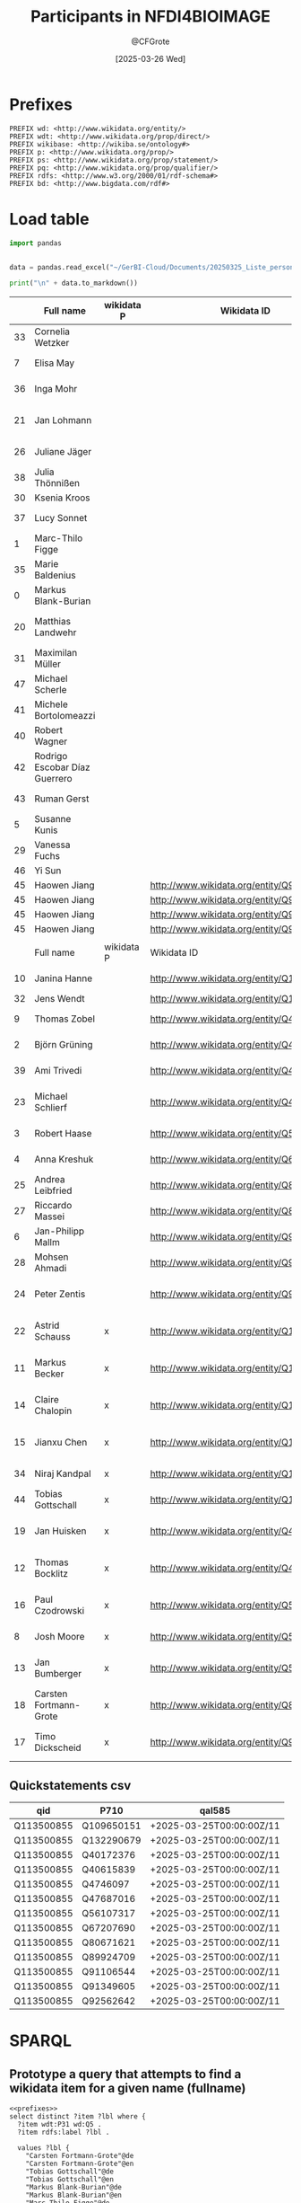 #+title: Participants in NFDI4BIOIMAGE
#+author: @CFGrote
#+date: [2025-03-26 Wed] 
#+property: header-args:sparql :url https://query.wikidata.org/sparql :noweb yes :cache no :results replace
#+property: header-args:python :noweb yes :cache yes :results replace :async yes

* Prefixes
:PROPERTIES:
:ID:       58b19292-07a3-4d15-a985-1a0f4381326e
:END:
#+name: prefixes
#+begin_src sparql
PREFIX wd: <http://www.wikidata.org/entity/>
PREFIX wdt: <http://www.wikidata.org/prop/direct/>
PREFIX wikibase: <http://wikiba.se/ontology#>
PREFIX p: <http://www.wikidata.org/prop/>
PREFIX ps: <http://www.wikidata.org/prop/statement/>
PREFIX pq: <http://www.wikidata.org/prop/qualifier/>
PREFIX rdfs: <http://www.w3.org/2000/01/rdf-schema#>
PREFIX bd: <http://www.bigdata.com/rdf#>
#+end_src
* Load table
:PROPERTIES:
:ID:       ef6befc0-f9a2-46ca-9351-0f4cb44c661f
:END:
#+name: import_table
#+begin_src python :results output
  import pandas


  data = pandas.read_excel("~/GerBI-Cloud/Documents/20250325_Liste_personen_wikidata.xlsx")

  print("\n" + data.to_markdown())
#+end_src


#+name: list_of_participants
|    | Full name                     | wikidata P | Wikidata ID                               | First name  | Surname               | Acad. Degree | Role in NFDI4BIOIMAGE               | Activity in NFDI4BIOIMAGE       | Email                                       |
|----+-------------------------------+------------+-------------------------------------------+-------------+-----------------------+--------------+-------------------------------------+---------------------------------+---------------------------------------------|
| 33 | Cornelia Wetzker              |            |                                           | Cornelia    | Wetzker               | Dr.          | Hired staff DaSt                    | nan                             | cornelia.wetzker@tu-dresden.de              |
|  7 | Elisa May                     |            |                                           | Elisa       | May                   | Prof. Dr.    | Co-Spokesperson                     | Ausführende Stelle              | elisa.may@dkfz-heidelberg.de                |
| 36 | Inga Mohr                     |            |                                           | Inga        | Mohr                  | Dr.          | Hired staff general                 | nan                             | inga.mohr@hhu.de                            |
| 21 | Jan Lohmann                   |            |                                           | Jan         | Lohmann               | Prof. Dr.    | Member at Participating Institution | Ausführende Stelle              | jan.lohmann@cos.uni-heidelberg.de           |
| 26 | Juliane Jäger                 |            |                                           | Juliane     | Jäger                 | nan          | Scientific Project Manager          | Ausführende Stelle              | Juliane.Jaeger@lin-magdeburg.de             |
| 38 | Julia Thönnißen               |            |                                           | Julia       | Thönnißen             | nan          | Hired staff general                 | nan                             | j.thoennissen@fz-juelich.de                 |
| 30 | Ksenia Kroos                  |            |                                           | Ksenia      | Krooß                 | nan          | Hired staff DaSt                    | nan                             | Ksenia.krooss@hhu.de                        |
| 37 | Lucy Sonnet                   |            |                                           | Lucy        | Sonnet                | nan          | Hired staff general                 | nan                             | lucy.sonnet@informatik.uni-leipzig.de       |
|  1 | Marc-Thilo Figge              |            |                                           | Marc-Thilo  | Figge                 | Prof. Dr.    | Co-Spokesperson                     | Ausführende Stelle              | Thilo.Figge@leibniz-hki.de                  |
| 35 | Marie Baldenius               |            |                                           | Marie       | Baldenius             | Dr.          | Hired staff general                 | nan                             | m_bald03@uni-muenster.de                    |
|  0 | Markus Blank-Burian           |            |                                           | Markus      | Blank-Burian          | Dr.          | Co-Spokesperson                     | Vertretung Wiss. Verantwortlich | blankburian@uni-muenster.de                 |
| 20 | Matthias Landwehr             |            |                                           | Matthias    | Landwehr              | nan          | Member at Participating Institution | Vertretung Wiss. Verantwortlich | matthias.landwehr@uni-konstanz.de           |
| 31 | Maximilan Müller              |            |                                           | Maximilan   | Müller                | nan          | Hired staff DaSt                    | nan                             | maximilian.mueller@uni-konstanz.de          |
| 47 | Michael Scherle               |            |                                           | Michael     | Scherle               | nan          | Hired staff RSE                     | nan                             | michael.scherle@rz.uni-freiburg.de          |
| 41 | Michele Bortolomeazzi         |            |                                           | Michele     | Bortolomeazzi         | Dr.          | Hired staff RSE                     | nan                             | michele.bortolomeazzi@dkfz-heidelberg.de    |
| 40 | Robert Wagner                 |            |                                           | Robert      | Wagner                | nan          | Hired staff general                 | Vertretung Wiss. Verantwortlich | robert.wagner@inp-greifswald.de             |
| 42 | Rodrigo Escobar Díaz Guerrero |            |                                           | Rodrigo     | Escobar Díaz Guerrero | nan          | Hired staff RSE                     | nan                             | rodrigo.escobar@uni-jena.de                 |
| 43 | Ruman Gerst                   |            |                                           | Ruman       | Gerst                 | Dr.          | Hired staff RSE                     | Vertretung Wiss. Verantwortlich | ruman.gerst@leibniz-hki.de                  |
|  5 | Susanne Kunis                 |            |                                           | Susanne     | Kunis                 | Dr.          | Co-Spokesperson                     | Ausführende Stelle              | sukunis@uos.de                              |
| 29 | Vanessa Fuchs                 |            |                                           | Vanessa     | Fuchs                 | Dr.          | Hired staff DaSt                    | nan                             | vanessa.fuchs@hhu.de                        |
| 46 | Yi Sun                        |            |                                           | Yi          | Sun                   | Dr.          | Hired staff RSE                     | nan                             | yi.sun@embl.de                              |
| 45 | Haowen Jiang                  |            | http://www.wikidata.org/entity/Q9021675   | Haowen      | Jiang                 | nan          | Hired staff RSE                     | nan                             | haowen.jiang@hawk.de                        |
| 45 | Haowen Jiang                  |            | http://www.wikidata.org/entity/Q9091718   | Haowen      | Jiang                 | nan          | Hired staff RSE                     | nan                             | haowen.jiang@hawk.de                        |
| 45 | Haowen Jiang                  |            | http://www.wikidata.org/entity/Q9274457   | Haowen      | Jiang                 | nan          | Hired staff RSE                     | nan                             | haowen.jiang@hawk.de                        |
| 45 | Haowen Jiang                  |            | http://www.wikidata.org/entity/Q9627686   | Haowen      | Jiang                 | nan          | Hired staff RSE                     | nan                             | haowen.jiang@hawk.de                        |
|    |                               |            |                                           |             |                       |              |                                     |                                 |                                             |
|----+-------------------------------+------------+-------------------------------------------+-------------+-----------------------+--------------+-------------------------------------+---------------------------------+---------------------------------------------|
|    | Full name                     | wikidata P | Wikidata ID                               | First name  | Surname               | Acad. Degree | Role in NFDI4BIOIMAGE               | Activity in NFDI4BIOIMAGE       | Email                                       |
|----+-------------------------------+------------+-------------------------------------------+-------------+-----------------------+--------------+-------------------------------------+---------------------------------+---------------------------------------------|
| 10 | Janina Hanne                  |            | http://www.wikidata.org/entity/Q109650151 | Janina      | Hanne                 | Dr.          | Member at Co-Applicant              | Administrative Ansprechperson   | office@gerbi-gmb.de                         |
| 32 | Jens Wendt                    |            | http://www.wikidata.org/entity/Q132290679 | Jens        | Wendt                 | nan          | Hired staff DaSt                    | nan                             | jens.wendt@uni-muenster.de                  |
|  9 | Thomas Zobel                  |            | http://www.wikidata.org/entity/Q40172376  | Thomas      | Zobel                 | Dr.          | Co-Spokesperson                     | Ausführende Stelle              | thomas.zobel@uni-muenster.de                |
|  2 | Björn Grüning                 |            | http://www.wikidata.org/entity/Q40615839  | Björn       | Grüning               | Dr.          | Co-Spokesperson                     | Ausführende Stelle              | gruening@informatik.uni-freiburg.de         |
| 39 | Ami Trivedi                   |            | http://www.wikidata.org/entity/Q4746097   | Ami         | Trivedi               | nan          | Hired staff general                 | nan                             | ami.trivedi@uni-muenster.de                 |
| 23 | Michael Schlierf              |            | http://www.wikidata.org/entity/Q47687016  | Michael     | Schlierf              | Prof. Dr.    | Member at Participating Institution | Ausführende Stelle              | michael.schlierf@tu-dresden.de              |
|  3 | Robert Haase                  |            | http://www.wikidata.org/entity/Q56107317  | Robert      | Haase                 | Dr.          | Co-Spokesperson                     | Ausführende Stelle              | robert.haase@uni-leipzig.de                 |
|  4 | Anna Kreshuk                  |            | http://www.wikidata.org/entity/Q67207690  | Anna        | Kreshuk               | Dr.          | Co-Spokesperson                     | Vertretung Wiss. Verantwortlich | anna.kreshuk@embl.de                        |
| 25 | Andrea Leibfried              |            | http://www.wikidata.org/entity/Q80671621  | Andrea      | Leibfried             | Dr.          | Scientific Project Manager          | Administrative Ansprechperson   | andrea.leibfried@bioquant.uni-heidelberg.de |
| 27 | Riccardo Massei               |            | http://www.wikidata.org/entity/Q89924709  | Riccardo    | Massei                | nan          | Hired staff DaSt                    | nan                             | riccardo.massei@ufz.de                      |
|  6 | Jan-Philipp Mallm             |            | http://www.wikidata.org/entity/Q91106544  | Jan-Philipp | Mallm                 | Dr.          | Co-Spokesperson                     | Vertretung Wiss. Verantwortlich | j.mallm@Dkfz-Heidelberg.de                  |
| 28 | Mohsen Ahmadi                 |            | http://www.wikidata.org/entity/Q91349605  | Mohsen      | Ahmadi                | Dr.          | Hired staff DaSt                    | Vertretung Wiss. Verantwortlich | mohsen.ahmadi@inp-greifswald.de             |
| 24 | Peter Zentis                  |            | http://www.wikidata.org/entity/Q92562642  | Peter       | Zentis                | Dr.          | Member at Participating Institution | Vertretung Wiss. Verantwortlich | peter.zentis@uni-koeln.de                   |
| 22 | Astrid Schauss                | x          | http://www.wikidata.org/entity/Q115556246 | Astrid      | Schauss               | Dr.          | Member at Participating Institution | Ausführende Stelle              | aschauss@uni-koeln.de                       |
| 11 | Markus Becker                 | x          | http://www.wikidata.org/entity/Q115556282 | Markus      | Becker                | Dr.          | Member at Participating Institution | Ausführende Stelle              | markus.becker@inp-greifswald.de             |
| 14 | Claire Chalopin               | x          | http://www.wikidata.org/entity/Q115556311 | Claire      | Chalopin              | Prof. Dr.    | Member at Participating Institution | Ausführende Stelle              | claire.chalopin@hawk.de                     |
| 15 | Jianxu Chen                   | x          | http://www.wikidata.org/entity/Q115556609 | Jianxu      | Chen                  | Dr.          | Member at Participating Institution | Ausführende Stelle              | jianxu.chen@isas.de                         |
| 34 | Niraj Kandpal                 | x          | http://www.wikidata.org/entity/Q133300650 | Niraj       | Kandpal               | nan          | Hired staff general                 | nan                             | nkandpa2@uni-koeln.de                       |
| 44 | Tobias Gottschall             | x          | http://www.wikidata.org/entity/Q133538116 | Tobias      | Gottschall            | nan          | Hired staff RSE                     | nan                             | Tobias.Gottschall@lin-magdeburg.de          |
| 19 | Jan Huisken                   | x          | http://www.wikidata.org/entity/Q43198948  | Jan         | Huisken               | Prof. Dr.    | Member at Participating Institution | Ausführende Stelle              | jan.huisken@uni-goettingen.de               |
| 12 | Thomas Bocklitz               | x          | http://www.wikidata.org/entity/Q48367863  | Thomas      | Bocklitz              | Dr.          | Member at Participating Institution | Ausführende Stelle              | thomas.bocklitz@uni-jena.de                 |
| 16 | Paul Czodrowski               | x          | http://www.wikidata.org/entity/Q56112063  | Paul        | Czodrowski            | Prof. Dr.    | Member at Participating Institution | Ausführende Stelle              | czodpaul@uni-mainz.de                       |
|  8 | Josh Moore                    | x          | http://www.wikidata.org/entity/Q56512375  | Josh        | Moore                 | nan          | Co-Spokesperson                     | Ausführende Stelle              | joshua.moore@gerbi-gmb.de                   |
| 13 | Jan Bumberger                 | x          | http://www.wikidata.org/entity/Q56754796  | Jan         | Bumberger             | Dr.          | Member at Participating Institution | Ausführende Stelle              | jan.bumberger@ufz.de                        |
| 18 | Carsten Fortmann-Grote        | x          | http://www.wikidata.org/entity/Q89164423  | Carsten     | Fortmann-Grote        | Dr.          | Member at Participating Institution | Ausführende Stelle              | carsten.fortmann-grote@evolbio.mpg.de       |
| 17 | Timo Dickscheid               | x          | http://www.wikidata.org/entity/Q91533391  | Timo        | Dickscheid            | Prof. Dr.    | Member at Participating Institution | Ausführende Stelle              | t.dickscheid@fz-juelich.de                  |

** Quickstatements csv
:PROPERTIES:
:ID:       898e4a2d-fcff-491d-bc0b-d7065de8b8a0
:END:
| qid        | P710       | qal585                   |
|------------+------------+--------------------------|
| Q113500855 | Q109650151 | +2025-03-25T00:00:00Z/11 |
| Q113500855 | Q132290679 | +2025-03-25T00:00:00Z/11 |
| Q113500855 | Q40172376  | +2025-03-25T00:00:00Z/11 |
| Q113500855 | Q40615839  | +2025-03-25T00:00:00Z/11 |
| Q113500855 | Q4746097   | +2025-03-25T00:00:00Z/11 |
| Q113500855 | Q47687016  | +2025-03-25T00:00:00Z/11 |
| Q113500855 | Q56107317  | +2025-03-25T00:00:00Z/11 |
| Q113500855 | Q67207690  | +2025-03-25T00:00:00Z/11 |
| Q113500855 | Q80671621  | +2025-03-25T00:00:00Z/11 |
| Q113500855 | Q89924709  | +2025-03-25T00:00:00Z/11 |
| Q113500855 | Q91106544  | +2025-03-25T00:00:00Z/11 |
| Q113500855 | Q91349605  | +2025-03-25T00:00:00Z/11 |
| Q113500855 | Q92562642  | +2025-03-25T00:00:00Z/11 |
* SPARQL
:PROPERTIES:
:ID:       84722d65-efd4-4a95-8521-2c96df7d849d
:END:
** Prototype a query that attempts to find a wikidata item for a given name (fullname)
:PROPERTIES:
:ID:       1b535a07-8a01-4c5e-969a-ee8f67283fde
:END:
#+name: all_names
#+begin_src sparql
  <<prefixes>>
  select distinct ?item ?lbl where {
    ?item wdt:P31 wd:Q5 .
    ?item rdfs:label ?lbl .

    values ?lbl {
      "Carsten Fortmann-Grote"@de
      "Carsten Fortmann-Grote"@en
      "Tobias Gottschall"@de
      "Tobias Gottschall"@en
      "Markus Blank-Burian"@de
      "Markus Blank-Burian"@en
      "Marc-Thilo Figge"@de
      "Marc-Thilo Figge"@en
      "Björn Grüning"@de
      "Björn Grüning"@en
      "Robert Haase"@de
      "Robert Haase"@en
      "Anna Kreshuk"@de
      "Anna Kreshuk"@en
      "Susanne Kunis"@de
      "Susanne Kunis"@en
      "Jan-Philipp Mallm"@de
      "Jan-Philipp Mallm"@en
      "Elisa May"@de
      "Elisa May"@en
      "Josh Moore"@de
      "Josh Moore"@en
      "Thomas Zobel"@de
      "Thomas Zobel"@en
      "Janina Hanne"@de
      "Janina Hanne"@en
      "Markus Becker"@de
      "Markus Becker"@en
      "Thomas Bocklitz"@de
      "Thomas Bocklitz"@en
      "Jan Bumberger"@de
      "Jan Bumberger"@en
      "Claire Chalopin"@de
      "Claire Chalopin"@en
      "Jianxu Chen"@de
      "Jianxu Chen"@en
      "Paul Czodrowski"@de
      "Paul Czodrowski"@en
      "Timo Dickscheid"@de
      "Timo Dickscheid"@en
      "Carsten Fortmann-Grote"@de
      "Carsten Fortmann-Grote"@en
      "Jan Huisken"@de
      "Jan Huisken"@en
      "Matthias Landwehr"@de
      "Matthias Landwehr"@en
      "Jan Lohmann"@de
      "Jan Lohmann"@en
      "Astrid Schauss"@de
      "Astrid Schauss"@en
      "Michael Schlierf"@de
      "Michael Schlierf"@en
      "Peter Zentis"@de
      "Peter Zentis"@en
      "Andrea Leibfried"@de
      "Andrea Leibfried"@en
      "Juliane Jäger"@de
      "Juliane Jäger"@en
      "Riccardo Massei"@de
      "Riccardo Massei"@en
      "Mohsen Ahmadi"@de
      "Mohsen Ahmadi"@en
      "Vanessa Fuchs"@de
      "Vanessa Fuchs"@en
      "Ksenia Kroos"@de
      "Ksenia Kroos"@en
      "Maximilan Müller"@de
      "Maximilan Müller"@en
      "Jens Wendt"@de
      "Jens Wendt"@en
      "Cornelia Wetzker"@de
      "Cornelia Wetzker"@en
      "Niraj Kandpal"@de
      "Niraj Kandpal"@en
      "Marie Balennius"@de
      "Marie Balennius"@en
      "Inga Mohr"@de
      "Inga Mohr"@en
      "Lucy Sonnet"@de
      "Lucy Sonnet"@en
      "Julia Thönnißen"@de
      "Julia Thönnißen"@en
      "Ami Trivedi"@de
      "Ami Trivedi"@en
      "Robert Wagner"@de
      "Robert Wagner"@en
      "Michele Bortolomeazzi"@de
      "Michele Bortolomeazzi"@en
      "Rodrigo Escobar Díaz Guerrero"@de
      "Rodrigo Escobar Díaz Guerrero"@en
      "Ruman Gerst"@de
      "Ruman Gerst"@en
      "Tobias Gottschall"@de
      "Tobias Gottschall"@en
      "Haowen Jiang"@de
      "Haowen Jiang"@en
      "Yi Sun"@de
      "Yi Sun"@en
      "Michael Scherle"@de
      "Michael Scherle"@en
    }
    }
  order by ?lbl
#+end_src

#+RESULTS[e9c5823237b655086205982667a5de58e05e1672]: all_names
| item                                      | lbl                    |
|-------------------------------------------+------------------------|
| http://www.wikidata.org/entity/Q4746097   | Ami Trivedi            |
| http://www.wikidata.org/entity/Q115556246 | Astrid Schauss         |
| http://www.wikidata.org/entity/Q40615839  | Björn Grüning          |
| http://www.wikidata.org/entity/Q89164423  | Carsten Fortmann-Grote |
| http://www.wikidata.org/entity/Q43198948  | Jan Huisken            |
| http://www.wikidata.org/entity/Q109650151 | Jan Lohmann            |
| http://www.wikidata.org/entity/Q115556609 | Jianxu Chen            |
| http://www.wikidata.org/entity/Q1720279   | Markus Becker          |
| http://www.wikidata.org/entity/Q1901378   | Markus Becker          |
| http://www.wikidata.org/entity/Q1901380   | Markus Becker          |
| http://www.wikidata.org/entity/Q1901384   | Markus Becker          |
| http://www.wikidata.org/entity/Q60053770  | Markus Becker          |
| http://www.wikidata.org/entity/Q60169509  | Markus Becker          |
| http://www.wikidata.org/entity/Q95770325  | Markus Becker          |
| http://www.wikidata.org/entity/Q95770331  | Markus Becker          |
| http://www.wikidata.org/entity/Q115556282 | Markus Becker          |
| http://www.wikidata.org/entity/Q1929218   | Michael Schlierf       |
| http://www.wikidata.org/entity/Q47687016  | Michael Schlierf       |
| http://www.wikidata.org/entity/Q133300650 | Niraj Kandpal          |
| http://www.wikidata.org/entity/Q7345138   | Robert Haase           |
| http://www.wikidata.org/entity/Q128238736 | Robert Haase           |
| http://www.wikidata.org/entity/Q71604     | Robert Wagner          |
| http://www.wikidata.org/entity/Q310493    | Robert Wagner          |
| http://www.wikidata.org/entity/Q471707    | Robert Wagner          |
| http://www.wikidata.org/entity/Q698868    | Robert Wagner          |
| http://www.wikidata.org/entity/Q2920078   | Robert Wagner          |
| http://www.wikidata.org/entity/Q3436518   | Robert Wagner          |
| http://www.wikidata.org/entity/Q4102226   | Robert Wagner          |
| http://www.wikidata.org/entity/Q18710901  | Robert Wagner          |
| http://www.wikidata.org/entity/Q94850688  | Robert Wagner          |
| http://www.wikidata.org/entity/Q94879011  | Robert Wagner          |
| http://www.wikidata.org/entity/Q94882361  | Robert Wagner          |
| http://www.wikidata.org/entity/Q95238276  | Robert Wagner          |
| http://www.wikidata.org/entity/Q95250954  | Robert Wagner          |
| http://www.wikidata.org/entity/Q108101413 | Robert Wagner          |
| http://www.wikidata.org/entity/Q109238765 | Robert Wagner          |
| http://www.wikidata.org/entity/Q112447015 | Robert Wagner          |
| http://www.wikidata.org/entity/Q130469711 | Robert Wagner          |
| http://www.wikidata.org/entity/Q130778839 | Robert Wagner          |
| http://www.wikidata.org/entity/Q133538116 | Tobias Gottschall      |
| http://www.wikidata.org/entity/Q20011325  | Vanessa Fuchs          |
| http://www.wikidata.org/entity/Q33694887  | Yi Sun                 |
| http://www.wikidata.org/entity/Q48304805  | Yi Sun                 |
| http://www.wikidata.org/entity/Q4746097   | Ami Trivedi            |
| http://www.wikidata.org/entity/Q80671621  | Andrea Leibfried       |
| http://www.wikidata.org/entity/Q67207690  | Anna Kreshuk           |
| http://www.wikidata.org/entity/Q115556246 | Astrid Schauss         |
| http://www.wikidata.org/entity/Q89164423  | Carsten Fortmann-Grote |
| http://www.wikidata.org/entity/Q115556311 | Claire Chalopin        |
| http://www.wikidata.org/entity/Q90216755  | Haowen Jiang           |
| http://www.wikidata.org/entity/Q90917187  | Haowen Jiang           |
| http://www.wikidata.org/entity/Q92744574  | Haowen Jiang           |
| http://www.wikidata.org/entity/Q96276864  | Haowen Jiang           |
| http://www.wikidata.org/entity/Q56754796  | Jan Bumberger          |
| http://www.wikidata.org/entity/Q43198948  | Jan Huisken            |
| http://www.wikidata.org/entity/Q11718275  | Jan Lohmann            |
| http://www.wikidata.org/entity/Q109650151 | Jan Lohmann            |
| http://www.wikidata.org/entity/Q91106544  | Jan-Philipp Mallm      |
| http://www.wikidata.org/entity/Q59436369  | Janina Hanne           |
| http://www.wikidata.org/entity/Q132290679 | Jens Wendt             |
| http://www.wikidata.org/entity/Q115556609 | Jianxu Chen            |
| http://www.wikidata.org/entity/Q22006998  | Josh Moore             |
| http://www.wikidata.org/entity/Q56512375  | Josh Moore             |
| http://www.wikidata.org/entity/Q115245304 | Josh Moore             |
| http://www.wikidata.org/entity/Q1720279   | Markus Becker          |
| http://www.wikidata.org/entity/Q1901378   | Markus Becker          |
| http://www.wikidata.org/entity/Q1901380   | Markus Becker          |
| http://www.wikidata.org/entity/Q1901384   | Markus Becker          |
| http://www.wikidata.org/entity/Q60053770  | Markus Becker          |
| http://www.wikidata.org/entity/Q60169509  | Markus Becker          |
| http://www.wikidata.org/entity/Q89369158  | Markus Becker          |
| http://www.wikidata.org/entity/Q95770325  | Markus Becker          |
| http://www.wikidata.org/entity/Q95770331  | Markus Becker          |
| http://www.wikidata.org/entity/Q99075453  | Markus Becker          |
| http://www.wikidata.org/entity/Q99394073  | Markus Becker          |
| http://www.wikidata.org/entity/Q102301285 | Markus Becker          |
| http://www.wikidata.org/entity/Q115556282 | Markus Becker          |
| http://www.wikidata.org/entity/Q1929218   | Michael Schlierf       |
| http://www.wikidata.org/entity/Q47687016  | Michael Schlierf       |
| http://www.wikidata.org/entity/Q5911001   | Mohsen Ahmadi          |
| http://www.wikidata.org/entity/Q59698915  | Mohsen Ahmadi          |
| http://www.wikidata.org/entity/Q91349605  | Mohsen Ahmadi          |
| http://www.wikidata.org/entity/Q93133769  | Mohsen Ahmadi          |
| http://www.wikidata.org/entity/Q110805258 | Mohsen Ahmadi          |
| http://www.wikidata.org/entity/Q133300650 | Niraj Kandpal          |
| http://www.wikidata.org/entity/Q56112063  | Paul Czodrowski        |
| http://www.wikidata.org/entity/Q92562642  | Peter Zentis           |
| http://www.wikidata.org/entity/Q89924709  | Riccardo Massei        |
| http://www.wikidata.org/entity/Q7345138   | Robert Haase           |
| http://www.wikidata.org/entity/Q56107317  | Robert Haase           |
| http://www.wikidata.org/entity/Q128238736 | Robert Haase           |
| http://www.wikidata.org/entity/Q310493    | Robert Wagner          |
| http://www.wikidata.org/entity/Q471707    | Robert Wagner          |
| http://www.wikidata.org/entity/Q698868    | Robert Wagner          |
| http://www.wikidata.org/entity/Q2920078   | Robert Wagner          |
| http://www.wikidata.org/entity/Q3436518   | Robert Wagner          |
| http://www.wikidata.org/entity/Q4102226   | Robert Wagner          |
| http://www.wikidata.org/entity/Q18710901  | Robert Wagner          |
| http://www.wikidata.org/entity/Q37382596  | Robert Wagner          |
| http://www.wikidata.org/entity/Q43139753  | Robert Wagner          |
| http://www.wikidata.org/entity/Q86425320  | Robert Wagner          |
| http://www.wikidata.org/entity/Q86753939  | Robert Wagner          |
| http://www.wikidata.org/entity/Q94850688  | Robert Wagner          |
| http://www.wikidata.org/entity/Q94879011  | Robert Wagner          |
| http://www.wikidata.org/entity/Q94882361  | Robert Wagner          |
| http://www.wikidata.org/entity/Q95238276  | Robert Wagner          |
| http://www.wikidata.org/entity/Q95250954  | Robert Wagner          |
| http://www.wikidata.org/entity/Q102364675 | Robert Wagner          |
| http://www.wikidata.org/entity/Q108101413 | Robert Wagner          |
| http://www.wikidata.org/entity/Q109238765 | Robert Wagner          |
| http://www.wikidata.org/entity/Q112406408 | Robert Wagner          |
| http://www.wikidata.org/entity/Q112447015 | Robert Wagner          |
| http://www.wikidata.org/entity/Q130267416 | Robert Wagner          |
| http://www.wikidata.org/entity/Q130469711 | Robert Wagner          |
| http://www.wikidata.org/entity/Q130778839 | Robert Wagner          |
| http://www.wikidata.org/entity/Q48367863  | Thomas Bocklitz        |
| http://www.wikidata.org/entity/Q40172376  | Thomas Zobel           |
| http://www.wikidata.org/entity/Q91533391  | Timo Dickscheid        |
| http://www.wikidata.org/entity/Q133538116 | Tobias Gottschall      |
| http://www.wikidata.org/entity/Q20011325  | Vanessa Fuchs          |
| http://www.wikidata.org/entity/Q33694887  | Yi Sun                 |
| http://www.wikidata.org/entity/Q48304805  | Yi Sun                 |
| http://www.wikidata.org/entity/Q57983130  | Yi Sun                 |
| http://www.wikidata.org/entity/Q58806734  | Yi Sun                 |
| http://www.wikidata.org/entity/Q58808626  | Yi Sun                 |
| http://www.wikidata.org/entity/Q61862141  | Yi Sun                 |
| http://www.wikidata.org/entity/Q86527013  | Yi Sun                 |
| http://www.wikidata.org/entity/Q87004252  | Yi Sun                 |
| http://www.wikidata.org/entity/Q87582824  | Yi Sun                 |
| http://www.wikidata.org/entity/Q87663173  | Yi Sun                 |
| http://www.wikidata.org/entity/Q87716739  | Yi Sun                 |
| http://www.wikidata.org/entity/Q88925530  | Yi Sun                 |
| http://www.wikidata.org/entity/Q89137286  | Yi Sun                 |
| http://www.wikidata.org/entity/Q90138465  | Yi Sun                 |
| http://www.wikidata.org/entity/Q90751165  | Yi Sun                 |
| http://www.wikidata.org/entity/Q91435316  | Yi Sun                 |
| http://www.wikidata.org/entity/Q91488203  | Yi Sun                 |
| http://www.wikidata.org/entity/Q91519912  | Yi Sun                 |
| http://www.wikidata.org/entity/Q91520417  | Yi Sun                 |
| http://www.wikidata.org/entity/Q92139822  | Yi Sun                 |
| http://www.wikidata.org/entity/Q92164845  | Yi Sun                 |
| http://www.wikidata.org/entity/Q92810044  | Yi Sun                 |
| http://www.wikidata.org/entity/Q92886580  | Yi Sun                 |
| http://www.wikidata.org/entity/Q93205063  | Yi Sun                 |
| http://www.wikidata.org/entity/Q93337698  | Yi Sun                 |
| http://www.wikidata.org/entity/Q95967093  | Yi Sun                 |
| http://www.wikidata.org/entity/Q96187116  | Yi Sun                 |
| http://www.wikidata.org/entity/Q96205808  | Yi Sun                 |
| http://www.wikidata.org/entity/Q98204782  | Yi Sun                 |
| http://www.wikidata.org/entity/Q100381560 | Yi Sun                 |
| http://www.wikidata.org/entity/Q101120730 | Yi Sun                 |
| http://www.wikidata.org/entity/Q102143854 | Yi Sun                 |
| http://www.wikidata.org/entity/Q102301666 | Yi Sun                 |
| http://www.wikidata.org/entity/Q102328793 | Yi Sun                 |
| http://www.wikidata.org/entity/Q102390286 | Yi Sun                 |
| http://www.wikidata.org/entity/Q102457077 | Yi Sun                 |
| http://www.wikidata.org/entity/Q102876446 | Yi Sun                 |
| http://www.wikidata.org/entity/Q121289211 | Yi Sun                 |
| http://www.wikidata.org/entity/Q125821431 | Yi Sun                 |
| http://www.wikidata.org/entity/Q130841593 | Yi Sun                 |
| http://www.wikidata.org/entity/Q130870908 | Yi Sun                 |
| http://www.wikidata.org/entity/Q130883175 | Yi Sun                 |
| http://www.wikidata.org/entity/Q130914679 | Yi Sun                 |
| http://www.wikidata.org/entity/Q130967997 | Yi Sun                 |
| http://www.wikidata.org/entity/Q131197890 | Yi Sun                 |

Ok, this works. We'll now code up a python function to run this query on wikidata and return the =?item= value or =None=.

#+name: pywikiperson
#+begin_src python
  // Imports
  <<pywikipersons.imports>>

  // function run_query()

  // 

#+end_src

** Yi sun
:PROPERTIES:
:ID:       968f11a6-8ab3-4e10-a661-3ebb740b6ade
:END:
#+begin_src sparql
   select distinct ?item ?lbl ?orcid where {
     ?item wdt:P31 wd:Q5 .
     ?item wdt:P496 "0000-0002-7636-0200" .
     }
  limit 10
#+end_src

** NFDI4BI participants
:PROPERTIES:
:ID:       e6123b3a-9373-4675-81e7-3b9548066918
:END:
#+begin_src sparql
   <<prefixes>>
   select ?item ?itemLabel where {
     ?item wdt:P31 wd:Q5;
           ^wdt:P710 wd:Q113500855 .
     SERVICE wikibase:label { bd:serviceParam wikibase:language "en". }

     values ?item {
  wd:Q109650151     
  wd:Q115556246
  wd:Q115556282
  wd:Q115556311
  wd:Q115556609
  wd:Q132290679
  wd:Q133300650
  wd:Q133538116
  wd:Q40172376
  wd:Q40615839
  wd:Q43198948
  wd:Q4746097
  wd:Q47687016
  wd:Q48367863
  wd:Q56107317
  wd:Q56112063
  wd:Q56512375
  wd:Q56754796
  wd:Q67207690
  wd:Q80671621
  wd:Q89164423
  wd:Q89924709
  wd:Q9021675
  wd:Q9091718
  wd:Q91106544
  wd:Q91349605
  wd:Q91533391      
  wd:Q92562642      
  wd:Q9274457     
  wd:Q9627686   
       }
     }
#+end_src

#+RESULTS[16f482b0f80f87fe5367d3b2121f87cc39faee6f]:
| item                                      | itemLabel              |
|-------------------------------------------+------------------------|
| http://www.wikidata.org/entity/Q43198948  | Jan Huisken            |
| http://www.wikidata.org/entity/Q48367863  | Thomas Bocklitz        |
| http://www.wikidata.org/entity/Q56112063  | Paul Czodrowski        |
| http://www.wikidata.org/entity/Q56512375  | Josh Moore             |
| http://www.wikidata.org/entity/Q56754796  | Jan Bumberger          |
| http://www.wikidata.org/entity/Q89164423  | Carsten Fortmann-Grote |
| http://www.wikidata.org/entity/Q91533391  | Timo Dickscheid        |
| http://www.wikidata.org/entity/Q115556246 | Astrid Schauss         |
| http://www.wikidata.org/entity/Q115556282 | Markus Becker          |
| http://www.wikidata.org/entity/Q115556311 | Claire Chalopin        |
| http://www.wikidata.org/entity/Q115556609 | Jianxu Chen            |
| http://www.wikidata.org/entity/Q133300650 | Niraj Kandpal          |
| http://www.wikidata.org/entity/Q133538116 | Tobias Gottschall      |
